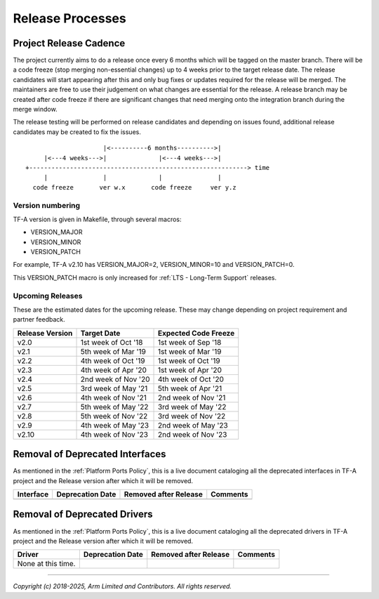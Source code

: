 Release Processes
=================

Project Release Cadence
-----------------------

The project currently aims to do a release once every 6 months which will be
tagged on the master branch. There will be a code freeze (stop merging
non-essential changes) up to 4 weeks prior to the target release date. The release
candidates will start appearing after this and only bug fixes or updates
required for the release will be merged. The maintainers are free to use their
judgement on what changes are essential for the release. A release branch may be
created after code freeze if there are significant changes that need merging onto
the integration branch during the merge window.

The release testing will be performed on release candidates and depending on
issues found, additional release candidates may be created to fix the issues.

::

                            |<----------6 months---------->|
            |<---4 weeks--->|              |<---4 weeks--->|
       +-----------------------------------------------------------> time
            |               |              |               |
         code freeze       ver w.x       code freeze     ver y.z


Version numbering
~~~~~~~~~~~~~~~~~
TF-A version is given in Makefile, through several macros:

- VERSION_MAJOR
- VERSION_MINOR
- VERSION_PATCH

For example, TF-A v2.10 has VERSION_MAJOR=2, VERSION_MINOR=10 and VERSION_PATCH=0.

This VERSION_PATCH macro is only increased for :ref:`LTS - Long-Term Support` releases.

Upcoming Releases
~~~~~~~~~~~~~~~~~

These are the estimated dates for the upcoming release. These may change
depending on project requirement and partner feedback.

+-----------------+---------------------------+------------------------------+
| Release Version |  Target Date              | Expected Code Freeze         |
+=================+===========================+==============================+
| v2.0            | 1st week of Oct '18       | 1st week of Sep '18          |
+-----------------+---------------------------+------------------------------+
| v2.1            | 5th week of Mar '19       | 1st week of Mar '19          |
+-----------------+---------------------------+------------------------------+
| v2.2            | 4th week of Oct '19       | 1st week of Oct '19          |
+-----------------+---------------------------+------------------------------+
| v2.3            | 4th week of Apr '20       | 1st week of Apr '20          |
+-----------------+---------------------------+------------------------------+
| v2.4            | 2nd week of Nov '20       | 4th week of Oct '20          |
+-----------------+---------------------------+------------------------------+
| v2.5            | 3rd week of May '21       | 5th week of Apr '21          |
+-----------------+---------------------------+------------------------------+
| v2.6            | 4th week of Nov '21       | 2nd week of Nov '21          |
+-----------------+---------------------------+------------------------------+
| v2.7            | 5th week of May '22       | 3rd week of May '22          |
+-----------------+---------------------------+------------------------------+
| v2.8            | 5th week of Nov '22       | 3rd week of Nov '22          |
+-----------------+---------------------------+------------------------------+
| v2.9            | 4th week of May '23       | 2nd week of May '23          |
+-----------------+---------------------------+------------------------------+
| v2.10           | 4th week of Nov '23       | 2nd week of Nov '23          |
+-----------------+---------------------------+------------------------------+

Removal of Deprecated Interfaces
--------------------------------

As mentioned in the :ref:`Platform Ports Policy`, this is a live document
cataloging all the deprecated interfaces in TF-A project and the Release version
after which it will be removed.

+--------------------------------+-------------+---------+---------------------------------------------------------+
| Interface                      | Deprecation | Removed | Comments                                                |
|                                | Date        | after   |                                                         |
|                                |             | Release |                                                         |
+================================+=============+=========+=========================================================+
+--------------------------------+-------------+---------+---------------------------------------------------------+

Removal of Deprecated Drivers
-----------------------------

As mentioned in the :ref:`Platform Ports Policy`, this is a live document
cataloging all the deprecated drivers in TF-A project and the Release version
after which it will be removed.

+--------------------------------+-------------+---------+---------------------------------------------------------+
| Driver                         | Deprecation | Removed | Comments                                                |
|                                | Date        | after   |                                                         |
|                                |             | Release |                                                         |
+================================+=============+=========+=========================================================+
| None at this time.             |             |         |                                                         |
+--------------------------------+-------------+---------+---------------------------------------------------------+

--------------

*Copyright (c) 2018-2025, Arm Limited and Contributors. All rights reserved.*
